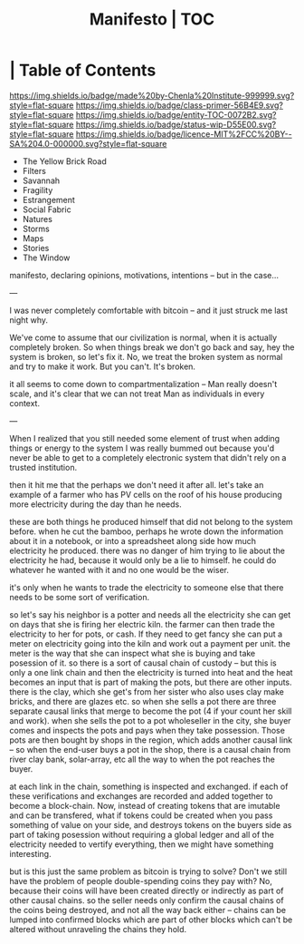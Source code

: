 #   -*- mode: org; fill-column: 60 -*-
#+STARTUP: showall
#+TITLE:   Manifesto | TOC
:PROPERTIES:
:CUSTOM_ID:
:Name:      /home/deerpig/proj/chenla/manifesto/index.org
:Created:   2017-10-06T18:08@Prek Leap (11.642600N-104.919210W)
:ID:        730bbfc9-e0cb-4c6f-97e0-4dbdef81b4d9
:VER:       560560166.539684901
:GEO:       48P-491193-1287029-15
:BXID:      proj:TWT0-8431
:Class:     primer
:Entity:    toc
:Status:    wip 
:Licence:   MIT/CC BY-SA 4.0
:END:

*  | Table of Contents
[[https://img.shields.io/badge/made%20by-Chenla%20Institute-999999.svg?style=flat-square]] 
[[https://img.shields.io/badge/class-primer-56B4E9.svg?style=flat-square]]
[[https://img.shields.io/badge/entity-TOC-0072B2.svg?style=flat-square]]
[[https://img.shields.io/badge/status-wip-D55E00.svg?style=flat-square]]
[[https://img.shields.io/badge/licence-MIT%2FCC%20BY--SA%204.0-000000.svg?style=flat-square]]



  - The Yellow Brick Road
  - Filters
  - Savannah
  - Fragility
  - Estrangement
  - Social Fabric
  - Natures
  - Storms
  - Maps
  - Stories
  - The Window

manifesto, declaring opinions, motivations, intentions --
but in the case...

---

I was never completely comfortable with bitcoin -- and it
just struck me last night why.  

We've come to assume that our civilization is normal, when
it is actually completely broken.  So when things break we
don't go back and say, hey the system is broken, so let's
fix it.  No, we treat the broken system as normal and try to
make it work.  But you can't.  It's broken.

it all seems to come down to compartmentalization -- Man
really doesn't scale, and it's clear that we can not treat
Man as individuals in every context.

---

When I realized that you still needed some element of trust
when adding things or energy to the system I was really
bummed out because you'd never be able to get to a
completely electronic system that didn't rely on a trusted
institution.  

   then it hit me that the perhaps we don't need it after
all.  let's take an example of a farmer who has PV cells on
the roof of his house producing more electricity during the
day than he needs.

these are both things he produced himself that did not
belong to the system before.  when he cut the bamboo,
perhaps he wrote down the information about it in a
notebook, or into a spreadsheet along side how much
electricity he produced.  there was no danger of him
trying to lie about the electricity he had,
because it would only be a lie to himself.  he could do
whatever he wanted with it and no one would be the wiser.

it's only when he wants to trade the electricity to someone
else that there needs to be some sort of verification.

so let's say his neighbor is a potter and needs all the
electricity she can get on days that she is firing her
electric kiln.  the farmer can then trade the electricity to
her for pots, or cash.  If they need to get fancy she can
put a meter on electricity going into the kiln and work out
a payment per unit.  the meter is the way that she can
inspect what she is buying and take posession of it.  so
there is a sort of causal chain of custody -- but this is
only a one link chain and then the electricity is turned
into heat and the heat becomes an input that is part of
making the pots, but there are other inputs.  there is the
clay, which she get's from her sister who also uses clay
make bricks, and there are glazes etc.  so when she sells a
pot there are three separate causal links that merge to
become the pot (4 if your count her skill and work).  when
she sells the pot to a pot wholeseller in the city, she
buyer comes and inspects the pots and pays when they take
possession.  Those pots are then bought by shops in the
region, which adds another causal link -- so when the
end-user buys a pot in the shop, there is a causal chain
from river clay bank, solar-array, etc all the way to when
the pot reaches the buyer.

at each link in the chain, something is inspected and
exchanged.  if each of these verifications and exchanges are
recorded and added together to become a block-chain.  Now,
instead of creating tokens that are imutable and can be
transfered, what if tokens could be created when you pass
something of value on your side, and destroys tokens on the
buyers side as part of taking posession without requiring a
global ledger and all of the electricity needed to vertify
everything, then we might have something interesting.

but is this just the same problem as bitcoin is trying to
solve?  Don't we still have the problem of people
double-spending coins they pay with?  No, because their
coins will have been created directly or indirectly as part
of other causal chains.  so the seller needs only confirm
the causal chains of the coins being destroyed, and not all
the way back either -- chains can be lumped into confirmed
blocks which are part of other blocks which can't be altered
without unraveling the chains they hold.
















